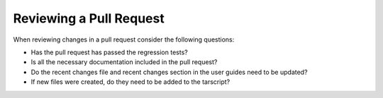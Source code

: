 ..
   Author(s): David J. Gardner @ LLNL
   -----------------------------------------------------------------------------
   SUNDIALS Copyright Start
   Copyright (c) 2025, Lawrence Livermore National Security,
   University of Maryland Baltimore County, and the SUNDIALS contributors.
   Copyright (c) 2013, Lawrence Livermore National Security
   and Southern Methodist University.
   Copyright (c) 2002, Lawrence Livermore National Security.
   All rights reserved.

   See the top-level LICENSE and NOTICE files for details.

   SPDX-License-Identifier: BSD-3-Clause
   SUNDIALS Copyright End
   -----------------------------------------------------------------------------

.. _ReviewPR:

Reviewing a Pull Request
========================

When reviewing changes in a pull request consider the following questions:

* Has the pull request has passed the regression tests?
* Is all the necessary documentation included in the pull request?
* Do the recent changes file and recent changes  section in the user guides need to be updated?
* If new files were created, do they need to be added to the tarscript?
